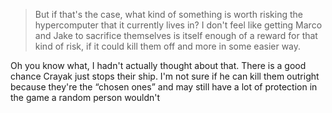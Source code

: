 :PROPERTIES:
:Author: oleredrobbins
:Score: 3
:DateUnix: 1622048646.0
:DateShort: 2021-May-26
:END:

#+BEGIN_QUOTE
  But if that's the case, what kind of something is worth risking the hypercomputer that it currently lives in? I don't feel like getting Marco and Jake to sacrifice themselves is itself enough of a reward for that kind of risk, if it could kill them off and more in some easier way.
#+END_QUOTE

Oh you know what, I hadn't actually thought about that. There is a good chance Crayak just stops their ship. I'm not sure if he can kill them outright because they're the “chosen ones” and may still have a lot of protection in the game a random person wouldn't